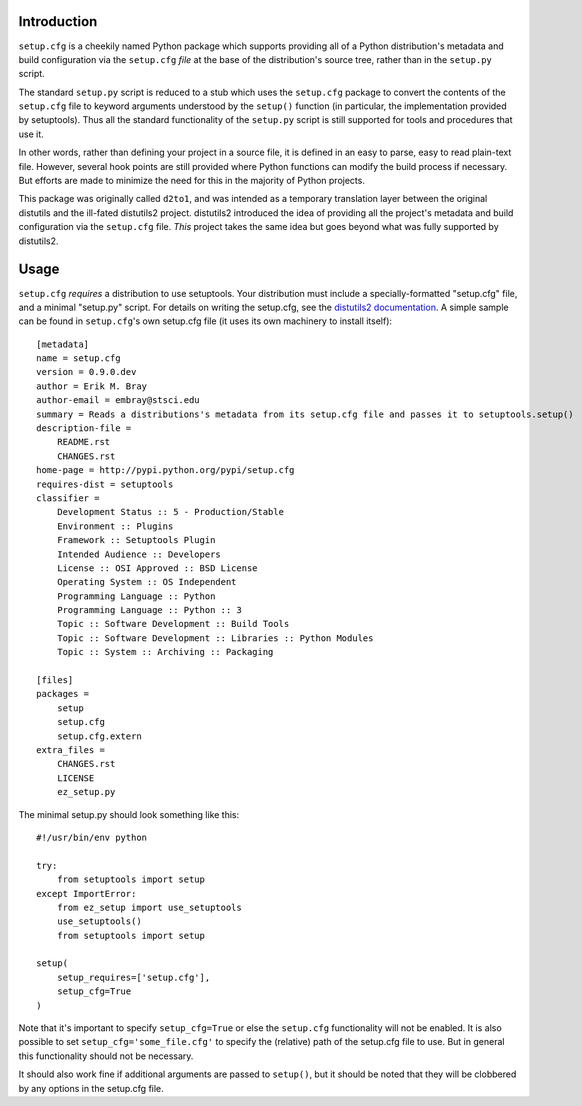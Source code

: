Introduction
==============
.. image:: https://travis-ci.org/embray/setup.cfg.png?branch=master
   :alt: travis build status
   :target: https://travis-ci.org/embray/setup.cfg

``setup.cfg`` is a cheekily named Python package which supports providing
all of a Python distribution's metadata and build configuration via the
``setup.cfg`` *file* at the base of the distribution's source tree, rather
than in the ``setup.py`` script.

The standard ``setup.py`` script is reduced to a stub which uses the
``setup.cfg`` package to convert the contents of the ``setup.cfg`` file to
keyword arguments understood by the ``setup()`` function (in particular, the
implementation provided by setuptools).  Thus all the standard functionality of
the ``setup.py`` script is still supported for tools and procedures that use
it.

In other words, rather than defining your project in a source file, it is
defined in an easy to parse, easy to read plain-text file.  However, several
hook points are still provided where Python functions can modify the build
process if necessary.  But efforts are made to minimize the need for this
in the majority of Python projects.

This package was originally called ``d2to1``, and was intended as a temporary
translation layer between the original distutils and the ill-fated distutils2
project.  distutils2 introduced the idea of providing all the project's
metadata and build configuration via the ``setup.cfg`` file.  *This* project
takes the same idea but goes beyond what was fully supported by distutils2.


Usage
=======
``setup.cfg`` *requires* a distribution to use setuptools.  Your distribution
must include a specially-formatted "setup.cfg" file, and a minimal "setup.py"
script.  For details on writing the setup.cfg, see the `distutils2
documentation`_.  A simple sample can be found in ``setup.cfg``'s own setup.cfg
file (it uses its own machinery to install itself)::

    [metadata]
    name = setup.cfg
    version = 0.9.0.dev
    author = Erik M. Bray
    author-email = embray@stsci.edu
    summary = Reads a distributions's metadata from its setup.cfg file and passes it to setuptools.setup()
    description-file =
        README.rst
        CHANGES.rst
    home-page = http://pypi.python.org/pypi/setup.cfg
    requires-dist = setuptools
    classifier = 
        Development Status :: 5 - Production/Stable
        Environment :: Plugins
        Framework :: Setuptools Plugin
        Intended Audience :: Developers
        License :: OSI Approved :: BSD License
        Operating System :: OS Independent
        Programming Language :: Python
        Programming Language :: Python :: 3
        Topic :: Software Development :: Build Tools
        Topic :: Software Development :: Libraries :: Python Modules
        Topic :: System :: Archiving :: Packaging

    [files]
    packages =
        setup
        setup.cfg
        setup.cfg.extern
    extra_files =
        CHANGES.rst
        LICENSE
        ez_setup.py

The minimal setup.py should look something like this::

 #!/usr/bin/env python

 try:
     from setuptools import setup
 except ImportError:
     from ez_setup import use_setuptools
     use_setuptools()
     from setuptools import setup

 setup(
     setup_requires=['setup.cfg'],
     setup_cfg=True
 )

Note that it's important to specify ``setup_cfg=True`` or else the
``setup.cfg`` functionality will not be enabled.  It is also possible to set
``setup_cfg='some_file.cfg'`` to specify the (relative) path of the setup.cfg
file to use.  But in general this functionality should not be necessary.

It should also work fine if additional arguments are passed to ``setup()``, but
it should be noted that they will be clobbered by any options in the setup.cfg
file.

.. _distutils2 documentation: http://alexis.notmyidea.org/distutils2/setupcfg.html
